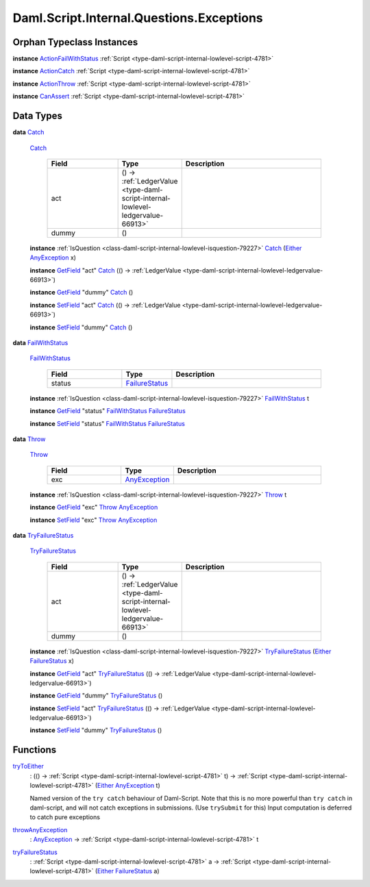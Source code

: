 .. Copyright (c) 2025 Digital Asset (Switzerland) GmbH and/or its affiliates. All rights reserved.
.. SPDX-License-Identifier: Apache-2.0

.. _module-daml-script-internal-questions-exceptions-16263:

Daml.Script.Internal.Questions.Exceptions
=========================================

Orphan Typeclass Instances
--------------------------

**instance** `ActionFailWithStatus <https://docs.daml.com/daml/stdlib/DA-Fail.html#class-da-internal-fail-actionfailwithstatus-58664>`_ :ref:`Script <type-daml-script-internal-lowlevel-script-4781>`

**instance** `ActionCatch <https://docs.daml.com/daml/stdlib/DA-Exception.html#class-da-internal-exception-actioncatch-69238>`_ :ref:`Script <type-daml-script-internal-lowlevel-script-4781>`

**instance** `ActionThrow <https://docs.daml.com/daml/stdlib/DA-Exception.html#class-da-internal-exception-actionthrow-37623>`_ :ref:`Script <type-daml-script-internal-lowlevel-script-4781>`

**instance** `CanAssert <https://docs.daml.com/daml/stdlib/Prelude.html#class-da-internal-assert-canassert-67323>`_ :ref:`Script <type-daml-script-internal-lowlevel-script-4781>`

Data Types
----------

.. _type-daml-script-internal-questions-exceptions-catch-84605:

**data** `Catch <type-daml-script-internal-questions-exceptions-catch-84605_>`_

  .. _constr-daml-script-internal-questions-exceptions-catch-98214:

  `Catch <constr-daml-script-internal-questions-exceptions-catch-98214_>`_

    .. list-table::
       :widths: 15 10 30
       :header-rows: 1

       * - Field
         - Type
         - Description
       * - act
         - () \-\> :ref:`LedgerValue <type-daml-script-internal-lowlevel-ledgervalue-66913>`
         -
       * - dummy
         - ()
         -

  **instance** :ref:`IsQuestion <class-daml-script-internal-lowlevel-isquestion-79227>` `Catch <type-daml-script-internal-questions-exceptions-catch-84605_>`_ (`Either <https://docs.daml.com/daml/stdlib/Prelude.html#type-da-types-either-56020>`_ `AnyException <https://docs.daml.com/daml/stdlib/Prelude.html#type-da-internal-lf-anyexception-7004>`_ x)

  **instance** `GetField <https://docs.daml.com/daml/stdlib/DA-Record.html#class-da-internal-record-getfield-53979>`_ \"act\" `Catch <type-daml-script-internal-questions-exceptions-catch-84605_>`_ (() \-\> :ref:`LedgerValue <type-daml-script-internal-lowlevel-ledgervalue-66913>`)

  **instance** `GetField <https://docs.daml.com/daml/stdlib/DA-Record.html#class-da-internal-record-getfield-53979>`_ \"dummy\" `Catch <type-daml-script-internal-questions-exceptions-catch-84605_>`_ ()

  **instance** `SetField <https://docs.daml.com/daml/stdlib/DA-Record.html#class-da-internal-record-setfield-4311>`_ \"act\" `Catch <type-daml-script-internal-questions-exceptions-catch-84605_>`_ (() \-\> :ref:`LedgerValue <type-daml-script-internal-lowlevel-ledgervalue-66913>`)

  **instance** `SetField <https://docs.daml.com/daml/stdlib/DA-Record.html#class-da-internal-record-setfield-4311>`_ \"dummy\" `Catch <type-daml-script-internal-questions-exceptions-catch-84605_>`_ ()

.. _type-daml-script-internal-questions-exceptions-failwithstatus-68689:

**data** `FailWithStatus <type-daml-script-internal-questions-exceptions-failwithstatus-68689_>`_

  .. _constr-daml-script-internal-questions-exceptions-failwithstatus-27672:

  `FailWithStatus <constr-daml-script-internal-questions-exceptions-failwithstatus-27672_>`_

    .. list-table::
       :widths: 15 10 30
       :header-rows: 1

       * - Field
         - Type
         - Description
       * - status
         - `FailureStatus <https://docs.daml.com/daml/stdlib/DA-Fail.html#type-da-internal-fail-types-failurestatus-69615>`_
         -

  **instance** :ref:`IsQuestion <class-daml-script-internal-lowlevel-isquestion-79227>` `FailWithStatus <type-daml-script-internal-questions-exceptions-failwithstatus-68689_>`_ t

  **instance** `GetField <https://docs.daml.com/daml/stdlib/DA-Record.html#class-da-internal-record-getfield-53979>`_ \"status\" `FailWithStatus <type-daml-script-internal-questions-exceptions-failwithstatus-68689_>`_ `FailureStatus <https://docs.daml.com/daml/stdlib/DA-Fail.html#type-da-internal-fail-types-failurestatus-69615>`_

  **instance** `SetField <https://docs.daml.com/daml/stdlib/DA-Record.html#class-da-internal-record-setfield-4311>`_ \"status\" `FailWithStatus <type-daml-script-internal-questions-exceptions-failwithstatus-68689_>`_ `FailureStatus <https://docs.daml.com/daml/stdlib/DA-Fail.html#type-da-internal-fail-types-failurestatus-69615>`_

.. _type-daml-script-internal-questions-exceptions-throw-53740:

**data** `Throw <type-daml-script-internal-questions-exceptions-throw-53740_>`_

  .. _constr-daml-script-internal-questions-exceptions-throw-78439:

  `Throw <constr-daml-script-internal-questions-exceptions-throw-78439_>`_

    .. list-table::
       :widths: 15 10 30
       :header-rows: 1

       * - Field
         - Type
         - Description
       * - exc
         - `AnyException <https://docs.daml.com/daml/stdlib/Prelude.html#type-da-internal-lf-anyexception-7004>`_
         -

  **instance** :ref:`IsQuestion <class-daml-script-internal-lowlevel-isquestion-79227>` `Throw <type-daml-script-internal-questions-exceptions-throw-53740_>`_ t

  **instance** `GetField <https://docs.daml.com/daml/stdlib/DA-Record.html#class-da-internal-record-getfield-53979>`_ \"exc\" `Throw <type-daml-script-internal-questions-exceptions-throw-53740_>`_ `AnyException <https://docs.daml.com/daml/stdlib/Prelude.html#type-da-internal-lf-anyexception-7004>`_

  **instance** `SetField <https://docs.daml.com/daml/stdlib/DA-Record.html#class-da-internal-record-setfield-4311>`_ \"exc\" `Throw <type-daml-script-internal-questions-exceptions-throw-53740_>`_ `AnyException <https://docs.daml.com/daml/stdlib/Prelude.html#type-da-internal-lf-anyexception-7004>`_

.. _type-daml-script-internal-questions-exceptions-tryfailurestatus-59844:

**data** `TryFailureStatus <type-daml-script-internal-questions-exceptions-tryfailurestatus-59844_>`_

  .. _constr-daml-script-internal-questions-exceptions-tryfailurestatus-15589:

  `TryFailureStatus <constr-daml-script-internal-questions-exceptions-tryfailurestatus-15589_>`_

    .. list-table::
       :widths: 15 10 30
       :header-rows: 1

       * - Field
         - Type
         - Description
       * - act
         - () \-\> :ref:`LedgerValue <type-daml-script-internal-lowlevel-ledgervalue-66913>`
         -
       * - dummy
         - ()
         -

  **instance** :ref:`IsQuestion <class-daml-script-internal-lowlevel-isquestion-79227>` `TryFailureStatus <type-daml-script-internal-questions-exceptions-tryfailurestatus-59844_>`_ (`Either <https://docs.daml.com/daml/stdlib/Prelude.html#type-da-types-either-56020>`_ `FailureStatus <https://docs.daml.com/daml/stdlib/DA-Fail.html#type-da-internal-fail-types-failurestatus-69615>`_ x)

  **instance** `GetField <https://docs.daml.com/daml/stdlib/DA-Record.html#class-da-internal-record-getfield-53979>`_ \"act\" `TryFailureStatus <type-daml-script-internal-questions-exceptions-tryfailurestatus-59844_>`_ (() \-\> :ref:`LedgerValue <type-daml-script-internal-lowlevel-ledgervalue-66913>`)

  **instance** `GetField <https://docs.daml.com/daml/stdlib/DA-Record.html#class-da-internal-record-getfield-53979>`_ \"dummy\" `TryFailureStatus <type-daml-script-internal-questions-exceptions-tryfailurestatus-59844_>`_ ()

  **instance** `SetField <https://docs.daml.com/daml/stdlib/DA-Record.html#class-da-internal-record-setfield-4311>`_ \"act\" `TryFailureStatus <type-daml-script-internal-questions-exceptions-tryfailurestatus-59844_>`_ (() \-\> :ref:`LedgerValue <type-daml-script-internal-lowlevel-ledgervalue-66913>`)

  **instance** `SetField <https://docs.daml.com/daml/stdlib/DA-Record.html#class-da-internal-record-setfield-4311>`_ \"dummy\" `TryFailureStatus <type-daml-script-internal-questions-exceptions-tryfailurestatus-59844_>`_ ()

Functions
---------

.. _function-daml-script-internal-questions-exceptions-trytoeither-58773:

`tryToEither <function-daml-script-internal-questions-exceptions-trytoeither-58773_>`_
  \: (() \-\> :ref:`Script <type-daml-script-internal-lowlevel-script-4781>` t) \-\> :ref:`Script <type-daml-script-internal-lowlevel-script-4781>` (`Either <https://docs.daml.com/daml/stdlib/Prelude.html#type-da-types-either-56020>`_ `AnyException <https://docs.daml.com/daml/stdlib/Prelude.html#type-da-internal-lf-anyexception-7004>`_ t)

  Named version of the ``try catch`` behaviour of Daml\-Script\.
  Note that this is no more powerful than ``try catch`` in daml\-script, and will not catch exceptions in submissions\.
  (Use ``trySubmit`` for this)
  Input computation is deferred to catch pure exceptions

.. _function-daml-script-internal-questions-exceptions-throwanyexception-70957:

`throwAnyException <function-daml-script-internal-questions-exceptions-throwanyexception-70957_>`_
  \: `AnyException <https://docs.daml.com/daml/stdlib/Prelude.html#type-da-internal-lf-anyexception-7004>`_ \-\> :ref:`Script <type-daml-script-internal-lowlevel-script-4781>` t

.. _function-daml-script-internal-questions-exceptions-tryfailurestatus-576:

`tryFailureStatus <function-daml-script-internal-questions-exceptions-tryfailurestatus-576_>`_
  \: :ref:`Script <type-daml-script-internal-lowlevel-script-4781>` a \-\> :ref:`Script <type-daml-script-internal-lowlevel-script-4781>` (`Either <https://docs.daml.com/daml/stdlib/Prelude.html#type-da-types-either-56020>`_ `FailureStatus <https://docs.daml.com/daml/stdlib/DA-Fail.html#type-da-internal-fail-types-failurestatus-69615>`_ a)

